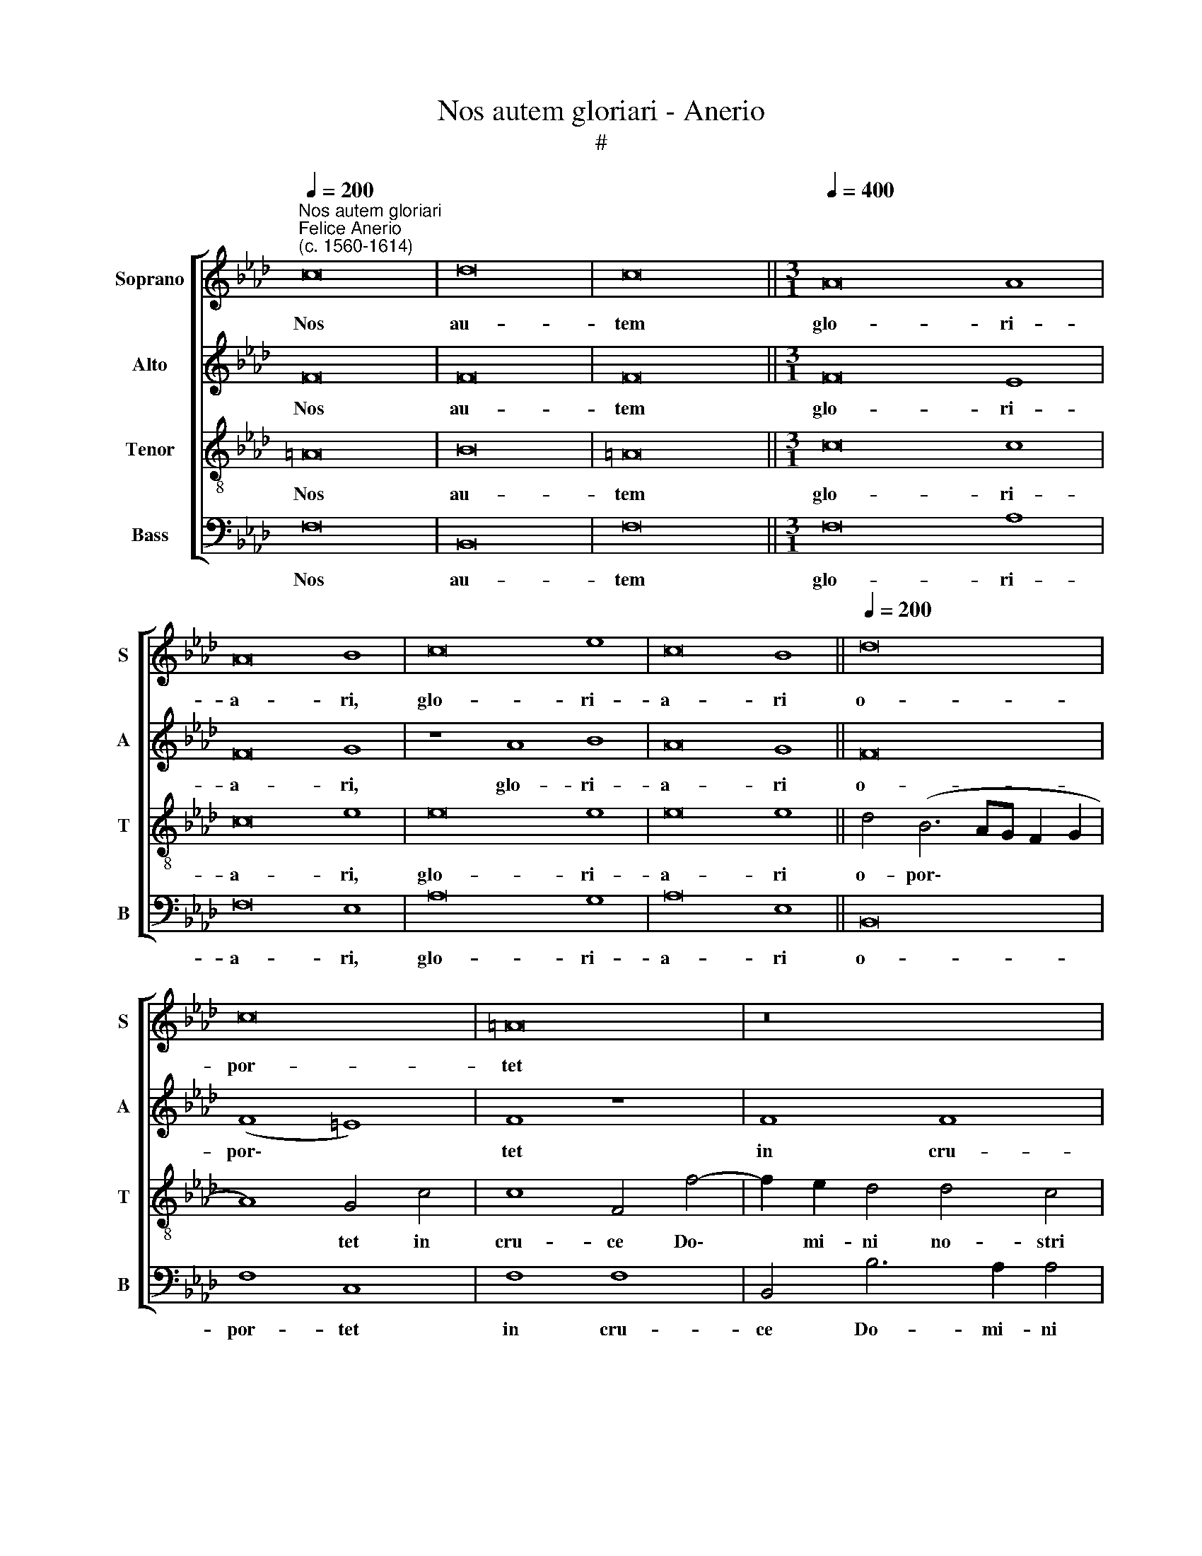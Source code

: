 X:1
T:Nos autem gloriari - Anerio
T:#
%%score [ 1 2 3 4 ]
L:1/8
Q:1/4=200
M:none
K:Ab
V:1 treble nm="Soprano" snm="S"
V:2 treble nm="Alto" snm="A"
V:3 treble-8 nm="Tenor" snm="T"
V:4 bass nm="Bass" snm="B"
V:1
"^Nos autem gloriari""^Felice Anerio\n(c. 1560-1614)" c16 | d16 | c16 ||[M:3/1][Q:1/4=400] A16 A8 | %4
w: Nos|au-|tem|glo- ri-|
 A16 B8 | c16 e8 | c16 B8 ||[Q:1/4=200] d16 | c16 | =A16 | z16 | z8 c8 | c8 F8 | z4 c6 B2 B4 | %14
w: a- ri,|glo- ri-|a- ri|o-|por-|tet||in|cru- ce|Do- mi- ni|
 A4 G4 A8 | F8 B8 | A8 z8 | A8 c4 c4 | (F2 G2 A2 B2 c2 d2 e2 c2 | d2 B2 d8 c4) | d8 z4 e4 | %21
w: no- stri Je-|su Chri-|sti:|in quo est|sa\- * * * * * * *||lus, in|
 d4 B4 (c8 | B6 A2) G4 B4- | B4 B4 z8 ||[M:3/1][Q:1/4=400] B8 c8 c8 | e16 B8 | c8 B16 | A16 z8 | %28
w: quo est sa\-|* * lus, vi\-|* ta,|et re- sur-|re- cti-|o no-|stra,|
[M:3/1][Q:1/4=400][Q:1/4=400][Q:1/4=400][Q:1/4=400] A8 =A8 B8 | c16 A8 | B8 B16 ||[Q:1/4=200] B16 | %32
w: et re- sur-|re- cti-|o no-|stra:|
 z4 B4 c4 c4 | (d6 c2 B8) | =A8 z4 F4 | _A4 G4 F4 E4 | %36
w: per quem sal-|va\- * *|ti, et|li- be- ra- ti|
[Q:1/4=200][Q:1/4=200][Q:1/4=200][Q:1/4=200] F8 F8- | F8 z4 c4 | A4 B4 c4 G4 | %39
w: su- mus,|* per|quem sal- va- ti,|
[Q:1/4=197] G4[Q:1/4=192] c8[Q:1/4=186] B4 |[Q:1/4=182] E4[Q:1/4=177] F8[Q:1/4=171] =E4 | %41
w: et li- be-|ra- ti su-|
[Q:1/4=170] F16 |] %42
w: mus.|
V:2
 F16 | F16 | F16 ||[M:3/1] F16 E8 | F16 G8 | z8 A8 B8 | A16 G8 || F16 | (F8 =E8) | F8 z8 | F8 F8 | %11
w: Nos|au-|tem|glo- ri-|a- ri,|glo- ri-|a- ri|o-|por\- *|tet|in cru-|
 B,4 B,6 A,2 A,4 | A,4 G,4 A,4 B,4 | C4 C4 z4 F4- | F2 E2 E4 D4 C4 | D4 F8 =E4 | F4 F4 _E4 C4 | %17
w: ce Do- mi- ni|no- stri Je- su|Chri- sti, Do\-|* mi- ni no- stri|Je- su Chri-|sti: in quo est|
 D8 C8 | z4 F4 A4 A4 | (D2 E2 F2 D2 E8) | F4 F4 E4 C4 | D8 C4 (E4- | E2 F2 G2 A2 B2 B,2 E4- | %23
w: sa- lus,|in quo est|sa\- * * * *|lus, in quo est|sa- lus, vi\-||
 E4 =D2 C2 D4) D4 ||[M:3/1] E8 =E8 F8 | G16 _E8 | E8 E16 | E16 z8 |[M:3/1] E8 F8 F8 | A16 E8 | %30
w: * * * * ta,|et re- sur-|re- cti-|o no-|stra,|et re- sur-|re- cti-|
 G8 F16 || G16 | z4 E4 =E4 F4 | F8 F8 | z4 F4 A6 G2 | F4 E4 D4 C2 B,2 | C8 D8 | z4 A4 G4 E4 | %38
w: o no-|stra:|per quem sal-|va- ti,|et li- be-|ra- ti su\- * *|* mus,|per quem sal-|
 F8 E8 | z4 C4 E4 D4 | C4 F,4 C8 | C16 |] %42
w: va- ti,|et li- be-|ra- ti su-|mus.|
V:3
 =A16 | B16 | =A16 ||[M:3/1] c16 c8 | c16 e8 | e16 e8 | e16 e8 || d4 (B6 AG F2 G2 | A8) G4 c4 | %9
w: Nos|au-|tem|glo- ri-|a- ri,|glo- ri-|a- ri|o- por\- * * * *|* tet in|
 c8 F4 f4- | f2 e2 d4 d4 c4 | d4 e4 f8 | c8 z4 f4- | f2 e2 e4 d8 | c8 F8 | B8 G8 | F8 z8 | %17
w: cru- ce Do\-|* mi- ni no- stri|Je- su Chri-|sti, Do\-|* mi- ni no-|stri Je-|su Chri-|sti:|
 z4 f4 e4 c4 | (d6 cB A2 B2 c2 A2 | B8) A8 | z4 F4 A4 A4 | (D2 E2 F2 =G2 A8) | G8 G8 | F16 || %24
w: in quo est|sa\- * * * * * *|* lus,|in quo est|sa\- * * * *|lus, vi-|ta,|
[M:3/1] G8 G8 =A8 | B12 B4 G8 | (_A16 G8) | A16 z8 |[M:3/1][K:treble-8] c8 c8 =d8 | e8 e8 c8 | %30
w: et re- sur-|re- cti- o|no\- *|stra,|et re- sur-|re- cti- o|
 B24 || G16 | G8 G4 c4 | (B6 c2 d8) | c4 c8 A4- | A2 B2 c8 B4- | B4 =A4 B4 B4 | _A4 F4 (G8 | %38
w: no-|stra:|per quem sal-|va\- * *|ti, et li\-|* be- ra- ti|* su- mus, et|li- be- ra\-|
 F8) G4 c4 | e6 d2 c4 F4 | (A6 GF G8) | F16 |] %42
w: * ti, et|li- be- ra- ti|su\- * * *|mus.|
V:4
 F,16 | B,,16 | F,16 ||[M:3/1] F,16 A,8 | F,16 E,8 | A,16 G,8 | A,16 E,8 || B,,16 | F,8 C,8 | %9
w: Nos|au-|tem|glo- ri-|a- ri,|glo- ri-|a- ri|o-|por- tet|
 F,8 F,8 | B,,4 B,6 A,2 A,4 | _G,8 F,4 F,4- | F,4 E,4 D,8 | C,8 z8 | z16 | z16 | z4 F,4 A,4 A,4 | %17
w: in cru-|ce Do- mi- ni|no- stri Je\-|* su Chri-|sti:|||in quo est|
 (D,2 E,2 F,2 =G,2 A,8) | D,8 z8 | z16 | D,8 C,4 A,,4 | B,,8 A,,8 | E,16 | B,,16 || %24
w: sa\- * * * *|lus,||in quo est|sa- lus,|vi-|ta,|
[M:3/1] E,8 C,8 F,8 | E,16 E,8 | A,,8 E,16 | A,,16 z8 |[M:3/1] A,8 F,8 B,8 | A,16 A,8 | %30
w: et re- sur-|re- cti-|o no-|stra,|et re- sur-|re- cti-|
 E,8 B,,16 || E,16 | E,8 C,4 =A,,4 | B,,16 | F,8 F,8 | D,4 E,4 F,4 _G,4 | F,8 B,,8 | F,8 E,4 C,4 | %38
w: o no-|stra:|per quem sal-|va-|ti, et|li- be- ra- ti|su- mus,|per quem sal-|
 D,8 C,8 | C,8 A,,4 B,,4 | C,4 D,4 C,8 | F,,16 |] %42
w: va- ti.|et li- be-|ra- ti su-|mus.|

